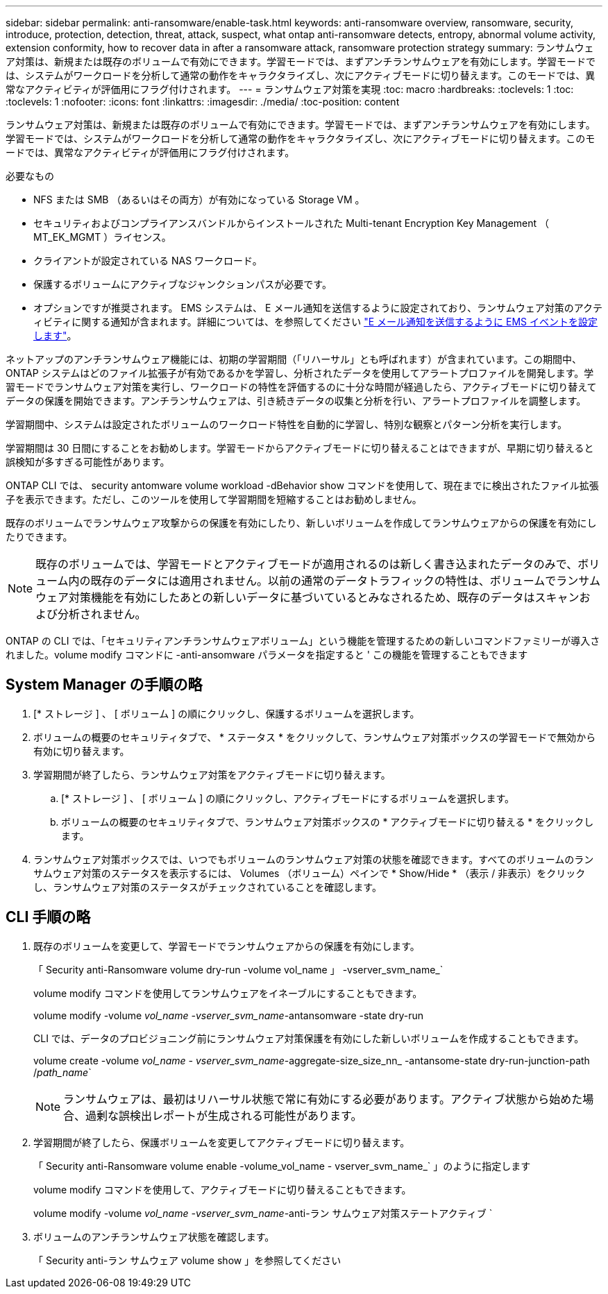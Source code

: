 ---
sidebar: sidebar 
permalink: anti-ransomware/enable-task.html 
keywords: anti-ransomware overview, ransomware, security, introduce, protection, detection, threat, attack, suspect, what ontap anti-ransomware detects, entropy, abnormal volume activity, extension conformity, how to recover data in after a ransomware attack, ransomware protection strategy 
summary: ランサムウェア対策は、新規または既存のボリュームで有効にできます。学習モードでは、まずアンチランサムウェアを有効にします。学習モードでは、システムがワークロードを分析して通常の動作をキャラクタライズし、次にアクティブモードに切り替えます。このモードでは、異常なアクティビティが評価用にフラグ付けされます。 
---
= ランサムウェア対策を実現
:toc: macro
:hardbreaks:
:toclevels: 1
:toc: 
:toclevels: 1
:nofooter: 
:icons: font
:linkattrs: 
:imagesdir: ./media/
:toc-position: content


[role="lead"]
ランサムウェア対策は、新規または既存のボリュームで有効にできます。学習モードでは、まずアンチランサムウェアを有効にします。学習モードでは、システムがワークロードを分析して通常の動作をキャラクタライズし、次にアクティブモードに切り替えます。このモードでは、異常なアクティビティが評価用にフラグ付けされます。

.必要なもの
* NFS または SMB （あるいはその両方）が有効になっている Storage VM 。
* セキュリティおよびコンプライアンスバンドルからインストールされた Multi-tenant Encryption Key Management （ MT_EK_MGMT ）ライセンス。
* クライアントが設定されている NAS ワークロード。
* 保護するボリュームにアクティブなジャンクションパスが必要です。
* オプションですが推奨されます。 EMS システムは、 E メール通知を送信するように設定されており、ランサムウェア対策のアクティビティに関する通知が含まれます。詳細については、を参照してください link:../error-messages/configure-ems-events-send-email-task.html["E メール通知を送信するように EMS イベントを設定します"]。


ネットアップのアンチランサムウェア機能には、初期の学習期間（「リハーサル」とも呼ばれます）が含まれています。この期間中、 ONTAP システムはどのファイル拡張子が有効であるかを学習し、分析されたデータを使用してアラートプロファイルを開発します。学習モードでランサムウェア対策を実行し、ワークロードの特性を評価するのに十分な時間が経過したら、アクティブモードに切り替えてデータの保護を開始できます。アンチランサムウェアは、引き続きデータの収集と分析を行い、アラートプロファイルを調整します。

学習期間中、システムは設定されたボリュームのワークロード特性を自動的に学習し、特別な観察とパターン分析を実行します。

学習期間は 30 日間にすることをお勧めします。学習モードからアクティブモードに切り替えることはできますが、早期に切り替えると誤検知が多すぎる可能性があります。

ONTAP CLI では、 security antomware volume workload -dBehavior show コマンドを使用して、現在までに検出されたファイル拡張子を表示できます。ただし、このツールを使用して学習期間を短縮することはお勧めしません。

既存のボリュームでランサムウェア攻撃からの保護を有効にしたり、新しいボリュームを作成してランサムウェアからの保護を有効にしたりできます。


NOTE: 既存のボリュームでは、学習モードとアクティブモードが適用されるのは新しく書き込まれたデータのみで、ボリューム内の既存のデータには適用されません。以前の通常のデータトラフィックの特性は、ボリュームでランサムウェア対策機能を有効にしたあとの新しいデータに基づいているとみなされるため、既存のデータはスキャンおよび分析されません。

ONTAP の CLI では、「セキュリティアンチランサムウェアボリューム」という機能を管理するための新しいコマンドファミリーが導入されました。volume modify コマンドに -anti-ansomware パラメータを指定すると ' この機能を管理することもできます



== System Manager の手順の略

. [* ストレージ ] 、 [ ボリューム ] の順にクリックし、保護するボリュームを選択します。
. ボリュームの概要のセキュリティタブで、 * ステータス * をクリックして、ランサムウェア対策ボックスの学習モードで無効から有効に切り替えます。
. 学習期間が終了したら、ランサムウェア対策をアクティブモードに切り替えます。
+
.. [* ストレージ ] 、 [ ボリューム ] の順にクリックし、アクティブモードにするボリュームを選択します。
.. ボリュームの概要のセキュリティタブで、ランサムウェア対策ボックスの * アクティブモードに切り替える * をクリックします。


. ランサムウェア対策ボックスでは、いつでもボリュームのランサムウェア対策の状態を確認できます。すべてのボリュームのランサムウェア対策のステータスを表示するには、 Volumes （ボリューム）ペインで * Show/Hide * （表示 / 非表示）をクリックし、ランサムウェア対策のステータスがチェックされていることを確認します。




== CLI 手順の略

. 既存のボリュームを変更して、学習モードでランサムウェアからの保護を有効にします。
+
「 Security anti-Ransomware volume dry-run -volume vol_name 」 -vserver_svm_name_`

+
volume modify コマンドを使用してランサムウェアをイネーブルにすることもできます。

+
volume modify -volume _vol_name -vserver_svm_name_-antansomware -state dry-run

+
CLI では、データのプロビジョニング前にランサムウェア対策保護を有効にした新しいボリュームを作成することもできます。

+
volume create -volume _vol_name - vserver_svm_name_-aggregate-size_size_nn_ -antansome-state dry-run-junction-path /_path_name_`

+

NOTE: ランサムウェアは、最初はリハーサル状態で常に有効にする必要があります。アクティブ状態から始めた場合、過剰な誤検出レポートが生成される可能性があります。

. 学習期間が終了したら、保護ボリュームを変更してアクティブモードに切り替えます。
+
「 Security anti-Ransomware volume enable -volume_vol_name - vserver_svm_name_` 」のように指定します

+
volume modify コマンドを使用して、アクティブモードに切り替えることもできます。

+
volume modify -volume _vol_name -vserver_svm_name_-anti-ラン サムウェア対策ステートアクティブ `

. ボリュームのアンチランサムウェア状態を確認します。
+
「 Security anti-ラン サムウェア volume show 」を参照してください


